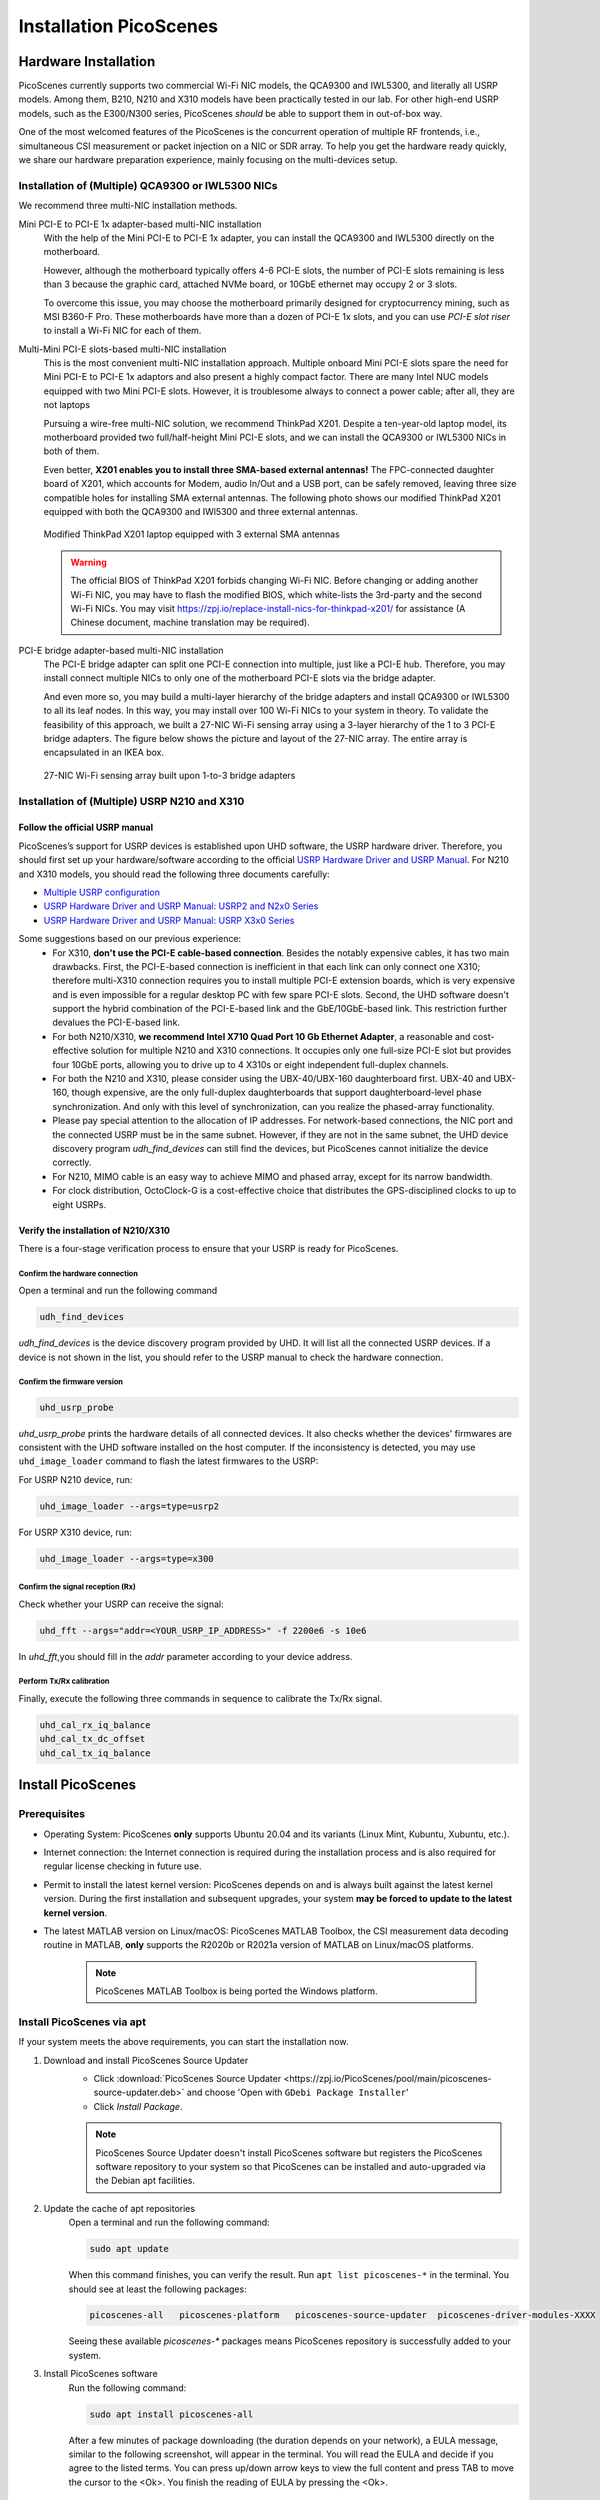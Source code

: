 ============================
Installation PicoScenes
============================


Hardware Installation
=======================

PicoScenes currently supports two commercial Wi-Fi NIC models, the QCA9300 and IWL5300, and literally all USRP models. Among them, B210, N210 and X310 models have been practically tested in our lab. For other high-end USRP models, such as the E300/N300 series, PicoScenes *should* be able to support them in out-of-box way.

One of the most welcomed features of the PicoScenes is the concurrent operation of multiple RF frontends, i.e., simultaneous CSI measurement or packet injection on a NIC or SDR array. To help you get the hardware ready quickly, we share our hardware preparation experience, mainly focusing on the multi-devices setup.

Installation of (Multiple) QCA9300 or IWL5300 NICs
+++++++++++++++++++++++++++++++++++++++++++++++++++++

We recommend three multi-NIC installation methods.

Mini PCI-E to PCI-E 1x adapter-based multi-NIC installation
    With the help of the Mini PCI-E to PCI-E 1x adapter, you can install the QCA9300 and IWL5300 directly on the motherboard. 

    However, although the motherboard typically offers 4-6 PCI-E slots, the number of PCI-E slots remaining is less than 3 because the graphic card, attached NVMe board, or 10GbE ethernet may occupy 2 or 3 slots.

    To overcome this issue, you may choose the motherboard primarily designed for cryptocurrency mining, such as MSI B360-F Pro. These motherboards have more than a dozen of PCI-E 1x slots, and you can use *PCI-E slot riser* to install a Wi-Fi NIC for each of them.

Multi-Mini PCI-E slots-based multi-NIC installation
    This is the most convenient multi-NIC installation approach. Multiple onboard Mini PCI-E slots spare the need for Mini PCI-E to PCI-E 1x adaptors and also present a highly compact factor. 
    There are many Intel NUC models equipped with two Mini PCI-E slots. However, it is troublesome always to connect a power cable; after all, they are not laptops
    
    Pursuing a wire-free multi-NIC solution, we recommend ThinkPad X201. Despite a ten-year-old laptop model, its motherboard provided two full/half-height Mini PCI-E slots, and we can install the QCA9300 or IWL5300 NICs in both of them.

    Even better, **X201 enables you to install three SMA-based external antennas!** The FPC-connected daughter board of X201, which accounts for Modem, audio In/Out and a USB port, can be safely removed, leaving three size compatible holes for installing SMA external antennas. The following photo shows our modified ThinkPad X201 equipped with both the QCA9300 and IWl5300 and three external antennas.

    .. figure:: /images/X201-External-Antennas.jpg
        :figwidth: 1000px
        :target: /images/X201-External-Antennas.jpg
        :align: center

        Modified ThinkPad X201 laptop equipped with 3 external SMA antennas

    .. warning::
        The official BIOS of ThinkPad X201 forbids changing Wi-Fi NIC. Before changing or adding another Wi-Fi NIC, you may have to flash the modified BIOS, which white-lists the 3rd-party and the second Wi-Fi NICs. You may visit https://zpj.io/replace-install-nics-for-thinkpad-x201/ for assistance (A Chinese document, machine translation may be required).

PCI-E bridge adapter-based multi-NIC installation
    The PCI-E bridge adapter can split one PCI-E connection into multiple, just like a PCI-E hub. Therefore, you may install connect multiple NICs to only one of the motherboard PCI-E slots via the bridge adapter.

    And even more so, you may build a multi-layer hierarchy of the bridge adapters and install QCA9300 or IWL5300 to all its leaf nodes. In this way, you may install over 100 Wi-Fi NICs to your system in theory. To validate the feasibility of this approach, we built a 27-NIC Wi-Fi sensing array using a 3-layer hierarchy of the 1 to 3 PCI-E bridge adapters. The figure below shows the picture and layout of the 27-NIC array. The entire array is encapsulated in an IKEA box.    

    .. figure:: /images/NICArrayLayout-horizontal.jpg
        :figwidth: 1000px
        :target: /images/NICArrayLayout-horizontal.jpg
        :align: center

        27-NIC Wi-Fi sensing array built upon 1-to-3 bridge adapters


Installation of (Multiple) USRP N210 and X310
++++++++++++++++++++++++++++++++++++++++++++++++

Follow the official USRP manual
~~~~~~~~~~~~~~~~~~~~~~~~~~~~~~~~

PicoScenes’s support for USRP devices is established upon UHD software, the USRP hardware driver. Therefore, you should first set up your hardware/software according to the official   `USRP Hardware Driver and USRP Manual <https://files.ettus.com/manual/index.html>`_. For N210 and X310 models, you should read the following three documents carefully:

- `Multiple USRP configuration <https://files.ettus.com/manual/page_multiple.html>`_
- `USRP Hardware Driver and USRP Manual: USRP2 and N2x0 Series <https://files.ettus.com/manual/page_usrp2.html>`_
- `USRP Hardware Driver and USRP Manual: USRP X3x0 Series <https://files.ettus.com/manual/page_usrp_x3x0.html>`_

Some suggestions based on our previous experience:
    - For X310, **don't use the PCI-E cable-based connection**. Besides the notably expensive cables, it has two main drawbacks. First, the PCI-E-based connection is inefficient in that each link can only connect one X310; therefore multi-X310 connection requires you to install multiple PCI-E extension boards, which is very expensive and is even impossible for a regular desktop PC with few spare PCI-E slots. Second, the UHD software doesn't support the hybrid combination of the PCI-E-based link and the GbE/10GbE-based link. This restriction further devalues the PCI-E-based link.
    - For both N210/X310, **we recommend Intel X710 Quad Port 10 Gb Ethernet Adapter**, a reasonable and cost-effective solution for multiple N210 and X310 connections. It occupies only one full-size PCI-E slot but provides four 10GbE ports, allowing you to drive up to 4 X310s or eight independent full-duplex channels.
    - For both the N210 and X310, please consider using the UBX-40/UBX-160 daughterboard first. UBX-40 and UBX-160, though expensive, are the only full-duplex daughterboards that support daughterboard-level phase synchronization. And only with this level of synchronization, can you realize the phased-array functionality.
    - Please pay special attention to the allocation of IP addresses. For network-based connections, the NIC port and the connected USRP must be in the same subnet. However, if they are not in the same subnet, the UHD device discovery program *udh_find_devices* can still find the devices, but PicoScenes cannot initialize the device correctly.
    - For N210, MIMO cable is an easy way to achieve MIMO and phased array, except for its narrow bandwidth.
    - For clock distribution, OctoClock-G is a cost-effective choice that distributes the GPS-disciplined clocks to up to eight USRPs.

Verify the installation of N210/X310
~~~~~~~~~~~~~~~~~~~~~~~~~~~~~~~~~~~~~~~~~

There is a four-stage verification process to ensure that your USRP is ready for PicoScenes.

Confirm the hardware connection
*********************************

Open a terminal and run the following command

.. code-block:: bash

        udh_find_devices

`udh_find_devices` is the device discovery program provided by UHD. It will list all the connected USRP devices. If a device is not shown in the list, you should refer to the USRP manual to check the hardware connection.


Confirm the firmware version
*********************************

.. code-block:: bash

        uhd_usrp_probe

`uhd_usrp_probe` prints the hardware details of all connected devices. It also checks whether the devices' firmwares are consistent with the UHD software installed on the host computer. If the inconsistency is detected, you may use ``uhd_image_loader`` command to flash the latest firmwares to the USRP:

For USRP N210 device, run:

.. code-block:: bash

    uhd_image_loader --args=type=usrp2

For USRP X310 device, run:

.. code-block:: bash

    uhd_image_loader --args=type=x300


Confirm the signal reception (Rx)
*********************************

Check whether your USRP can receive the signal:

.. code-block:: bash

    uhd_fft --args="addr=<YOUR_USRP_IP_ADDRESS>" -f 2200e6 -s 10e6

In `uhd_fft`,you should fill in the `addr` parameter according to your device address.

Perform Tx/Rx calibration
***********************************************************

Finally, execute the following three commands in sequence to calibrate the Tx/Rx signal.

.. code-block:: bash

    uhd_cal_rx_iq_balance
    uhd_cal_tx_dc_offset
    uhd_cal_tx_iq_balance

Install PicoScenes
=========================

Prerequisites
++++++++++++++++++++

- Operating System: PicoScenes **only** supports Ubuntu 20.04 and its variants (Linux Mint, Kubuntu, Xubuntu, etc.).
- Internet connection: the Internet connection is required during the installation process and is also required for regular license checking in future use.
- Permit to install the latest kernel version: PicoScenes depends on and is always built against the latest kernel version. During the first installation and subsequent upgrades, your system **may be forced to update to the latest kernel version**.
- The latest MATLAB version on Linux/macOS: PicoScenes MATLAB Toolbox, the CSI measurement data decoding routine in MATLAB, **only** supports the R2020b or R2021a version of MATLAB on Linux/macOS platforms.
    
    .. note::
        PicoScenes MATLAB Toolbox is being ported the Windows platform.

Install PicoScenes via apt
++++++++++++++++++++++++++++

If your system meets the above requirements, you can start the installation now.

#. Download and install PicoScenes Source Updater
    - Click :download:`PicoScenes Source Updater <https://zpj.io/PicoScenes/pool/main/picoscenes-source-updater.deb>` and choose 'Open with ``GDebi Package Installer``'
    
    - Click `Install Package`.

    .. note:: PicoScenes Source Updater doesn't install PicoScenes software but registers the PicoScenes software repository to your system so that PicoScenes can be installed and auto-upgraded via the Debian apt facilities.

#. Update the cache of apt repositories
    Open a terminal and run the following command:
    
    .. code-block:: bash

        sudo apt update

    When this command finishes, you can verify the result. Run ``apt list picoscenes-*`` in the terminal. You should see at least the following packages:

    .. code-block:: bash

        picoscenes-all   picoscenes-platform   picoscenes-source-updater  picoscenes-driver-modules-XXXX

    Seeing these available `picoscenes-*` packages means PicoScenes repository is successfully added to your system.

#. Install PicoScenes software
    Run the following command:
        
    .. code-block:: bash

        sudo apt install picoscenes-all

    After a few minutes of package downloading (the duration depends on your network), a EULA message, similar to the following screenshot, will appear in the terminal. You will read the EULA and decide if you agree to the listed terms. You can press up/down arrow keys to view the full content and press TAB to move the cursor to the <Ok>. You finish the reading of EULA by pressing the <Ok>.

    .. figure:: /images/PicoScenes-platform-EULA.png
        :figwidth: 1000px
        :target: /images/PicoScenes-platform-EULA.png
        :align: center

        Screenshot: PicoScenes software EULA

        After your pressing the <Ok>, a Yes or No prompt box appears as shown below, and you will choose whether to accept the EULA terms. Choosing <No> will terminate the installation immediately. Choosing <Yes> will continue the installation.

    .. figure:: /images/Configuring-picoscenes-platform.png
        :figwidth: 1000px
        :target: /images/Configuring-picoscenes-platform.png
        :align: center

        Screenshot: Users decide whether to accept the EULA terms

    .. hint:: If you wrongfully press the <No>, the PicoScenes installer will show you the solution to reinitialize the installation.
        
- Reboot your system
    You may have to reboot your system to validate the installation; otherwise, the modified drivers for QCA9300 and IWL5300 will not be activated.

- The first run
    You run ``PicoScenes`` in a terminal (case sensitive), which is your first time opening PicoScenes. Soon after the first launch, PicoScenes will crash with an error message saying, "This is a scheduled exception ...".  Yes, **it is indeed a planned crash**. Run ``PicoScenes`` in the terminal again, and the error should be gone.

    As PicoScenes is designed to be a `service` program, it will not quit automatically. You can press Ctrl+C to exit.

.. _install_matlab:

Install PicoScenes MATLAB Toolbox
========================================

Obtain PicoScenes MATLAB Toolbox
+++++++++++++++++++++++++++++++++++

Once PicoScenes is successfully installed, a bash script is provided to download the latest PicoScenes MATLAB Toolbox. Open a terminal and run the following command:
        
    .. code-block:: bash

        download_matlab_toolbox

The script will download the archive file of PicoScenes MATLAB Toolbox ``PicoScenes-MATLAB-Toolbox.tar.gz`` to your *present working directory (pwd)*. You may unzip it to you ``${HOME}`` by some GUI programs or by a bash command ``tar -zxf PicoScenes-MATLAB-Toolbox.tar.gz ~``.

Install PicoScenes MATLAB Toolbox (in MATLAB)
++++++++++++++++++++++++++++++++++++++++++++++

Open MATLAB, change `Current Folder` to the unzipped ``PicoScenes-MATLAB-Toolbox`` directory and run the following command in Command Window:

    .. code-block:: matlab

        install_PicoScenes_MATLAB_Toolbox

In a few seconds, seeing similar messages shown in the picture below means that you have successfully installed the PicoScenes MATLAB Toolbox.

    .. figure:: /images/install-PicoScenes-MATLAB-Toolbox.png
        :figwidth: 1000px
        :target: /images/install-PicoScenes-MATLAB-Toolbox.png
        :align: center

        Screenshot: Install PicoScenes MATLAB Toolbox in MATLAB


Verify the installation
++++++++++++++++++++++++++

In MATLAB `Current Folder` or Ubuntu file explorer, navigate to ``PicoScenes-MATLAB-Toolbox/samples`` directory, **draw-n-drop** the two sample .csi files into Command Window.  On requesting to parse .csi files for the first time, PicoScenes MATLAB Toolbox will compile the MATLAB MEX-based .csi file parser. If the compilation is successfully, two samples files samples_9300.csi and samples_x310.csi will be parsed into cell arrays named ``samples_9300`` and ``samples_x310``, respectively.

Performance Tuning (for Heavy SDR User)
=========================================

If your research depends heavily on SDR, the following performance tuning tricks can yield substantial performance improvements.

- Disable Hyper-threading
    The PicoScenes's Wi-Fi baseband implementation is *currently* a single-threaded processing flow; therefore, its performance highly depends on the single-core CPU performance. Disabling hyper-threading can provide a roughly 10% increase in total throughout. There is usually an option in BIOS to disable it.

- Disable Spectre/Meltdown vulnerability protection
    **If you are in an absolutely safe environment**, disabling this vulnerability protection can improve the performance of the speculative execution and the overall throughput.

    To disable the protection, you open /etc/default/grub file with root privilege and replace the default GRUB_CMDLINE_LINUX_DEFAULT='...' line with the following line.
    
    .. code-block:: bash

        GRUB_CMDLINE_LINUX_DEFAULT="pti=off spectre_v2=off l1tf=off nospec_store_bypass_disable no_stf_barrier"


Troubleshooting
=================

The following shows some of the most frequent errors and their solutions for quick reference. For other issues that happened during the installation, upgrade or later use, you may seek :ref:`tech_support` by submitting a bug report to PicoScenes Issues Tracker.


**Q1**: I encounter an error during apt installation saying, "E: fail to fetch XXX, File has unexpected size (xxx != xxx). ..."

A: The possible reason is that the PicoScenes repository is updated, but your local apt cache is not synced. To fix this error, you should run ``sudo apt update`` again to sync your local apt cache. If you still encounter this problem, you may seek :ref:`tech_support`.


**Q2**: I encounter an error during USRP B200 series installation, "Could not find the image 'usrp_b200_fw.hex' in the image directory /usr/share/uhd/images ...."

A: run ``sudo /usr/lib/uhd/utils/uhd_images_downloader.py`` to download **all** USRP images.
























































































































































































































































